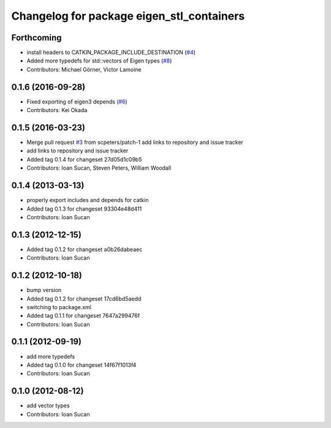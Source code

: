 ^^^^^^^^^^^^^^^^^^^^^^^^^^^^^^^^^^^^^^^^^^
Changelog for package eigen_stl_containers
^^^^^^^^^^^^^^^^^^^^^^^^^^^^^^^^^^^^^^^^^^

Forthcoming
-----------
* install headers to CATKIN_PACKAGE_INCLUDE_DESTINATION (`#4 <https://github.com/ros/eigen_stl_containers/issues/4>`_)
* Added more typedefs for std::vectors of Eigen types (`#8 <https://github.com/ros/eigen_stl_containers/issues/8>`_)
* Contributors: Michael Görner, Victor Lamoine

0.1.6 (2016-09-28)
------------------
* Fixed exporting of eigen3 depends (`#6 <https://github.com/ros/eigen_stl_containers/issues/6>`_)
* Contributors: Kei Okada

0.1.5 (2016-03-23)
------------------
* Merge pull request `#3 <https://github.com/ros/eigen_stl_containers/issues/3>`_ from scpeters/patch-1
  add links to repository and issue tracker
* add links to repository and issue tracker
* Added tag 0.1.4 for changeset 27d05d1c09b5
* Contributors: Ioan Sucan, Steven Peters, William Woodall

0.1.4 (2013-03-13)
------------------
* properly export includes and depends for catkin
* Added tag 0.1.3 for changeset 93304e48d411
* Contributors: Ioan Sucan

0.1.3 (2012-12-15)
------------------
* Added tag 0.1.2 for changeset a0b26dabeaec
* Contributors: Ioan Sucan

0.1.2 (2012-10-18)
------------------
* bump version
* Added tag 0.1.2 for changeset 17cd6bd5aedd
* switching to package.xml
* Added tag 0.1.1 for changeset 7647a299476f
* Contributors: Ioan Sucan

0.1.1 (2012-09-19)
------------------
* add more typedefs
* Added tag 0.1.0 for changeset 14f67f1013f4
* Contributors: Ioan Sucan

0.1.0 (2012-08-12)
------------------
* add vector types
* Contributors: Ioan Sucan
